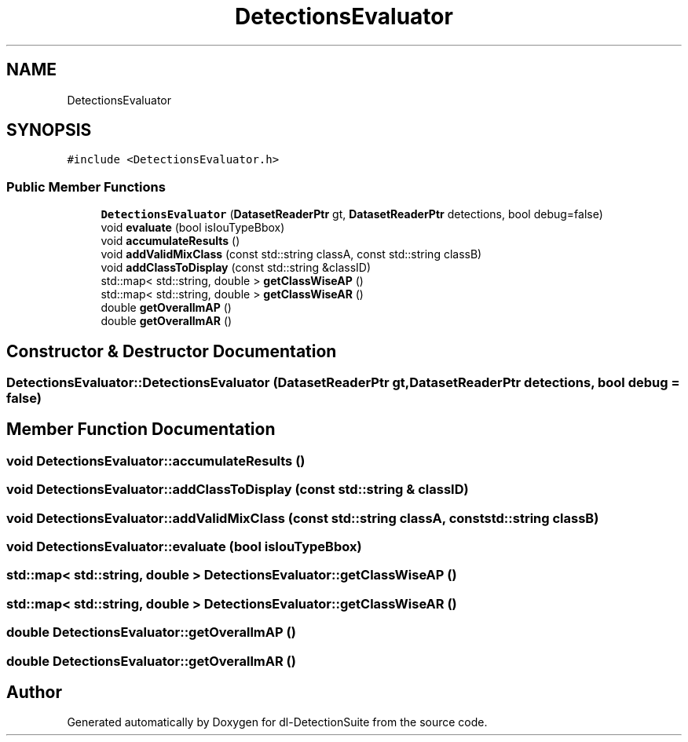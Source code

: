 .TH "DetectionsEvaluator" 3 "Sat Dec 15 2018" "Version 1.00" "dl-DetectionSuite" \" -*- nroff -*-
.ad l
.nh
.SH NAME
DetectionsEvaluator
.SH SYNOPSIS
.br
.PP
.PP
\fC#include <DetectionsEvaluator\&.h>\fP
.SS "Public Member Functions"

.in +1c
.ti -1c
.RI "\fBDetectionsEvaluator\fP (\fBDatasetReaderPtr\fP gt, \fBDatasetReaderPtr\fP detections, bool debug=false)"
.br
.ti -1c
.RI "void \fBevaluate\fP (bool isIouTypeBbox)"
.br
.ti -1c
.RI "void \fBaccumulateResults\fP ()"
.br
.ti -1c
.RI "void \fBaddValidMixClass\fP (const std::string classA, const std::string classB)"
.br
.ti -1c
.RI "void \fBaddClassToDisplay\fP (const std::string &classID)"
.br
.ti -1c
.RI "std::map< std::string, double > \fBgetClassWiseAP\fP ()"
.br
.ti -1c
.RI "std::map< std::string, double > \fBgetClassWiseAR\fP ()"
.br
.ti -1c
.RI "double \fBgetOverallmAP\fP ()"
.br
.ti -1c
.RI "double \fBgetOverallmAR\fP ()"
.br
.in -1c
.SH "Constructor & Destructor Documentation"
.PP 
.SS "DetectionsEvaluator::DetectionsEvaluator (\fBDatasetReaderPtr\fP gt, \fBDatasetReaderPtr\fP detections, bool debug = \fCfalse\fP)"

.SH "Member Function Documentation"
.PP 
.SS "void DetectionsEvaluator::accumulateResults ()"

.SS "void DetectionsEvaluator::addClassToDisplay (const std::string & classID)"

.SS "void DetectionsEvaluator::addValidMixClass (const std::string classA, const std::string classB)"

.SS "void DetectionsEvaluator::evaluate (bool isIouTypeBbox)"

.SS "std::map< std::string, double > DetectionsEvaluator::getClassWiseAP ()"

.SS "std::map< std::string, double > DetectionsEvaluator::getClassWiseAR ()"

.SS "double DetectionsEvaluator::getOverallmAP ()"

.SS "double DetectionsEvaluator::getOverallmAR ()"


.SH "Author"
.PP 
Generated automatically by Doxygen for dl-DetectionSuite from the source code\&.
